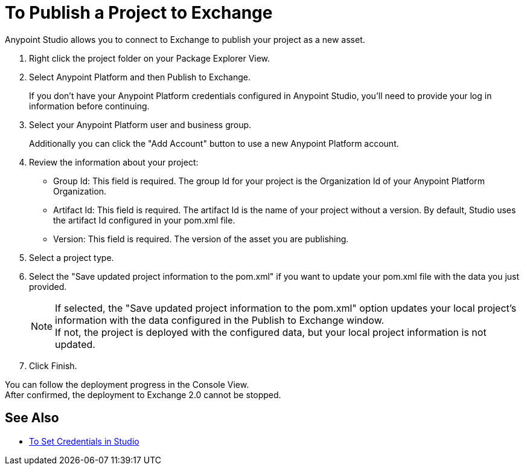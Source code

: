 = To Publish a Project to Exchange

Anypoint Studio allows you to connect to Exchange to publish your project as a new asset.

. Right click the project folder on your Package Explorer View.
. Select Anypoint Platform and then Publish to Exchange.
+
If you don't have your Anypoint Platform credentials configured in Anypoint Studio, you'll need to provide your log in information before continuing.
. Select your Anypoint Platform user and business group.
+
Additionally you can click the "Add Account" button to use a new Anypoint Platform account.
. Review the information about your project:
* Group Id: This field is required. The group Id for your project is the Organization Id of your Anypoint Platform Organization.
* Artifact Id: This field is required. The artifact Id is the name of your project without a version. By default, Studio uses the artifact Id configured in your pom.xml file.
* Version: This field is required. The version of the asset you are publishing.
. Select a project type.
. Select the "Save updated project information to the pom.xml"  if you want to update your pom.xml file with the data you just provided.
+
[NOTE]
--
If selected, the "Save updated project information to the pom.xml" option updates your local project's information with the data configured in the Publish to Exchange window. +
If not, the project is deployed with the configured data, but your local project information is not updated.
--
+
. Click Finish.

You can follow the deployment progress in the Console View. +
After confirmed, the deployment to Exchange 2.0 cannot be stopped.

== See Also

* link:/anypoint-studio/v/7/set-credentials-in-studio-to[To Set Credentials in Studio]
